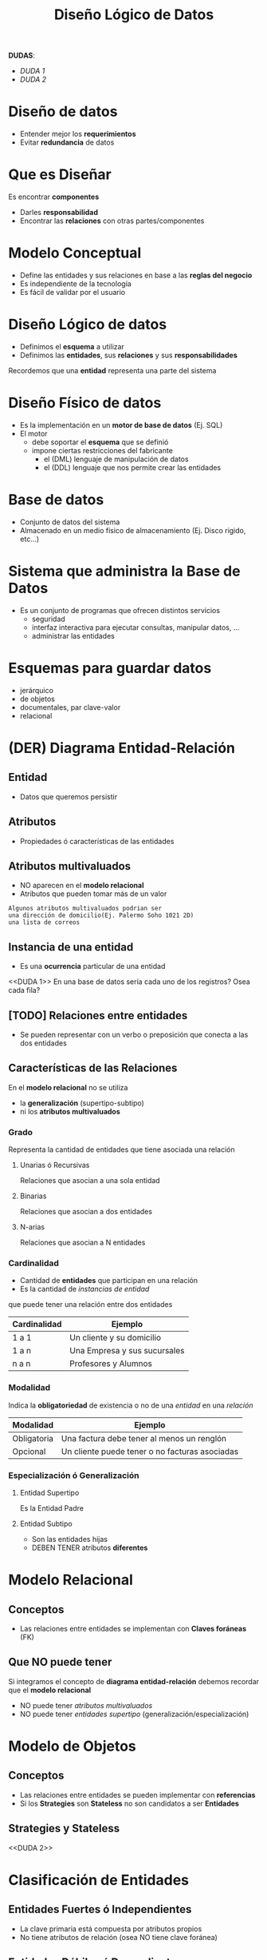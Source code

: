 #+TITLE: Diseño Lógico de Datos

*DUDAS*:
 - [[DUDA 1][DUDA 1]]
 - [[DUDA 2][DUDA 2]]

* Diseño de datos
   - Entender mejor los *requerimientos*
   - Evitar *redundancia* de datos
* Que es Diseñar
  Es encontrar *componentes*
    - Darles *responsabilidad*
    - Encontrar las *relaciones* con otras partes/componentes
* Modelo Conceptual
  - Define las entidades y sus relaciones en base a las *reglas del negocio*
  - Es independiente de la tecnología
  - Es fácil de validar por el usuario
* Diseño Lógico de datos
  - Definimos el *esquema* a utilizar
  - Definimos las *entidades*, sus *relaciones* y sus *responsabilidades*
 
  Recordemos que una *entidad* representa una parte del sistema
* Diseño Físico de datos
  - Es la implementación en un *motor de base de datos* (Ej. SQL)
  - El motor
    - debe soportar el *esquema* que se definió
    - impone ciertas restricciones del fabricante
      - el (DML) lenguaje de manipulación de datos
      - el (DDL) lenguaje que nos permite crear
        las entidades
* Base de datos
  - Conjunto de datos del sistema
  - Almacenado en un medio físico de almacenamiento
    (Ej. Disco rigido, etc...)
* Sistema que administra la Base de Datos
  - Es un conjunto de programas que ofrecen
    distintos servicios
    - seguridad
    - interfaz interactiva para ejecutar consultas,
      manipular datos, ...
    - administrar las entidades

* Esquemas para guardar datos
  - jerárquico
  - de objetos
  - documentales, par clave-valor
  - relacional

* (DER) Diagrama Entidad-Relación
** Entidad
   - Datos que queremos persistir
** Atributos
   - Propiedades ó características de las
     entidades
** Atributos multivaluados
   - NO aparecen en el *modelo relacional*
   - Atributos que pueden tomar más de un valor
   
   #+BEGIN_EXAMPLE
   Algunos atributos multivaluados podrian ser 
   una dirección de domicilio(Ej. Palermo Soho 1021 2D)
   una lista de correos
   #+END_EXAMPLE
** Instancia de una entidad
   - Es una *ocurrencia* particular de una entidad
   
   <<DUDA 1>>
   En una base de datos sería cada uno de los registros?
   Osea cada fila?
** [TODO] Relaciones entre entidades
   - Se pueden representar con un verbo o preposición
     que conecta a las dos entidades
** Características de las Relaciones
   En el *modelo relacional* no se utiliza
   - la *generalización* (supertipo-subtipo)
   - ni los *atributos multivaluados*
*** Grado
    Representa la cantidad de entidades
    que tiene asociada una relación
**** Unarias ó Recursivas
     Relaciones que asocian a una sola entidad
**** Binarias
     Relaciones que asocian a dos entidades
**** N-arias
     Relaciones que asocian a N entidades
*** Cardinalidad
    - Cantidad de *entidades* que participan
      en una relación
    - Es la cantidad de [[Instancia de una Entidad][instancias de entidad]]
    que puede tener una relación entre
    dos entidades

    |--------------+------------------------------|
    | Cardinalidad | Ejemplo                      |
    |--------------+------------------------------|
    | 1 a 1        | Un cliente y su domicilio    |
    | 1 a n        | Una Empresa y sus sucursales |
    | n a n        | Profesores y Alumnos         |
    |--------------+------------------------------|
*** Modalidad
    Indica la *obligatoriedad* de existencia
    o no de una [[Instancia de una Entidad][entidad]] en una [[Relación][relación]]

    |-------------+------------------------------------------------|
    | Modalidad   | Ejemplo                                        |
    |-------------+------------------------------------------------|
    | Obligatoria | Una factura debe tener al menos un renglón     |
    | Opcional    | Un cliente puede tener o no facturas asociadas |
    |-------------+------------------------------------------------|
*** Especialización ó Generalización
**** Entidad Supertipo
     Es la Entidad Padre
**** Entidad Subtipo
     - Son las entidades hijas
     - DEBEN TENER atributos *diferentes*

* Modelo Relacional
** Conceptos
   - Las relaciones entre entidades se implementan
     con *Claves foráneas* (FK)
** Que NO puede tener
  Si integramos el concepto de *diagrama entidad-relación*
  debemos recordar que el *modelo relacional*
  - NO puede tener [[Atributos Multivaluados][atributos multivaluados]]
  - NO puede tener [[Especialización ó Generalización][entidades supertipo]] (generalización/especialización)

* Modelo de Objetos
** Conceptos
   - Las relaciones entre entidades se pueden
     implementar con *referencias*
   - Si los *Strategies* son *Stateless*
     no son candidatos a ser *Entidades*
** Strategies y Stateless
   <<DUDA 2>>
* Clasificación de Entidades
** Entidades Fuertes ó Independientes
   - La clave primaria está compuesta
     por atributos propios
   - No tiene atributos de relación
     (osea NO tiene clave foránea)
** Entidades Débiles ó Dependientes
   - También llamadas de *dependencia simple*
   - Tienen al menos un atributo de relación
     (osea tienen Clave foránea)
** Asociativas
   - La clave primaria está formada por
     atributos de relación

* Algebra Relacional
  Juntando conceptos de las operaciones del *Algebra Relacional*
** Restricción
   Si queremos filtrar tareas que lleven más de 2 días

   #+BEGIN_EXAMPLE
   En Algebra Relacional sería

   SELECT TAREAS WHERE TIEMPO > 2
   #+END_EXAMPLE

   #+BEGIN_SRC sql
     SELECT *
     FROM TAREAS
     WHERE TIEMPO > 2
   #+END_SRC
** Proyección
   Queremos un nuevo conjunto de las tareas,
   con los atributos CODIGO y DESCRIPCION

   #+BEGIN_EXAMPLE
   En Algebra relacional sería
   
   PROJECT (SELECT TAREAS WHERE TIEMPO > 2) {CODIGO, DESCRIPCION}
   #+END_EXAMPLE

   #+BEGIN_SRC sql
     SELECT codigo, descripcion
     FROM tareas

     -- Suponiendo que "tareas" representa
     -- la siguiente query
     -- SELECT * FROM TAREAS WHERE TIEMPO > 2
   #+END_SRC

** [TODO] Join
   Suponiendo que las tareas tienen complejidad diferente
   y queremos las que tengan complejidad=X

   #+BEGIN_EXAMPLE
   En Algebra Relacional podriamos hacer

   (SELECT tareas WHERE complejidad = 'X')
   JOIN proyectos {projecto_id}

   1. Agarraria todas las tareas que tienen esa complejidad
   2. Y con el JOIN projecto_id nos daría
      todas las tareas donde coincida 
      tarea.projecto_id=projecto.id
      y nos devolveria los datos de la relación Tarea
   #+END_EXAMPLE

   #+BEGIN_SRC sql
     SELECT *
     FROM proyectos
          INNER JOIN tareas
          ON tareas.proyecto_id = proyectos.id
     WHERE tareas.complejidad='x'
   #+END_SRC

   otra manera sin usar join
   #+BEGIN_SRC sql
     SELECT *
     FROM proyectos, tareas
     WHERE tareas.proyecto_id=proyectos.id AND
           tareas.complejidad='x'
   #+END_SRC

** Asignación
*** Conceptos
    La operación de asignación del Algebra Relacional
    en sql aparece con las *instrucciones* 
    - insert
    - update
    - delete
*** Insertar datos
    #+BEGIN_SRC sql
      INSERT INTO proyectos
      (descripcion)
      VALUES ('nueva descripción');
    #+END_SRC
*** Modificar datos
    #+BEGIN_SRC sql
      UPDATE proyectos
             SET descripcion = 'nueva descripcion'
      WHERE id = 1;
    #+END_SRC
*** [TODO] Eliminar
    Recordar que al eliminar...
    el *DBMS* chequea las *constraints* de la entidad
    (si prohibir, borrar en cascada, ó setear a null)

    #+BEGIN_SRC sql
      DELETE
      FROM proyectos
      WHERE id=1;
    #+END_SRC



* (DML) Lenguaje para Manipulación de Datos
* (DDL) Lenguaje para Definición de Datos
  - Nos permite crear *entidades*
  - Decimos que *Metadata* es equivalente a *definición de datos*
  
  SQL es el lenguaje que lo permite (?)
  SQL significa *Structured Query Language*
* Glosario
** clave subrogada
